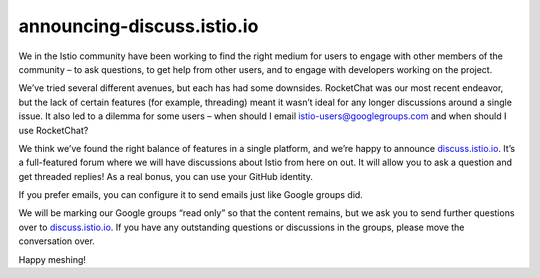 announcing-discuss.istio.io
================================================

We in the Istio community have been working to find the right medium for
users to engage with other members of the community – to ask questions,
to get help from other users, and to engage with developers working on
the project.

We’ve tried several different avenues, but each has had some downsides.
RocketChat was our most recent endeavor, but the lack of certain
features (for example, threading) meant it wasn’t ideal for any longer
discussions around a single issue. It also led to a dilemma for some
users – when should I email istio-users@googlegroups.com and when should
I use RocketChat?

We think we’ve found the right balance of features in a single platform,
and we’re happy to announce
`discuss.istio.io <https://discuss.istio.io>`_. It’s a full-featured
forum where we will have discussions about Istio from here on out. It
will allow you to ask a question and get threaded replies! As a real
bonus, you can use your GitHub identity.

If you prefer emails, you can configure it to send emails just like
Google groups did.

We will be marking our Google groups “read only” so that the content
remains, but we ask you to send further questions over to
`discuss.istio.io <https://discuss.istio.io>`_. If you have any
outstanding questions or discussions in the groups, please move the
conversation over.

Happy meshing!
